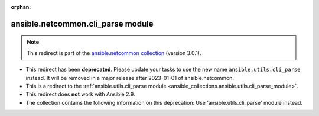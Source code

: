 
.. Document meta

:orphan:

.. Anchors

.. _ansible_collections.ansible.netcommon.cli_parse_module:

.. Title

ansible.netcommon.cli_parse module
++++++++++++++++++++++++++++++++++

.. Collection note

.. note::
    This redirect is part of the `ansible.netcommon collection <https://galaxy.ansible.com/ansible/netcommon>`_ (version 3.0.1).


- This redirect has been **deprecated**. Please update your tasks to use the new name ``ansible.utils.cli_parse`` instead.
  It will be removed in a major release after 2023-01-01 of ansible.netcommon.
- This is a redirect to the :ref:`ansible.utils.cli_parse module <ansible_collections.ansible.utils.cli_parse_module>`.
- This redirect does **not** work with Ansible 2.9.
- The collection contains the following information on this deprecation: Use 'ansible.utils.cli_parse' module instead.
